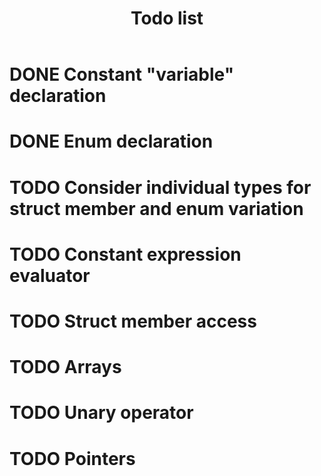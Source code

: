 #+TITLE: Todo list
 
#+change with shift+arrow
* DONE Constant "variable" declaration
* DONE Enum declaration
* TODO Consider individual types for struct member and enum variation 
* TODO Constant expression evaluator
* TODO Struct member access
* TODO Arrays
* TODO Unary operator
* TODO Pointers 
  
   
